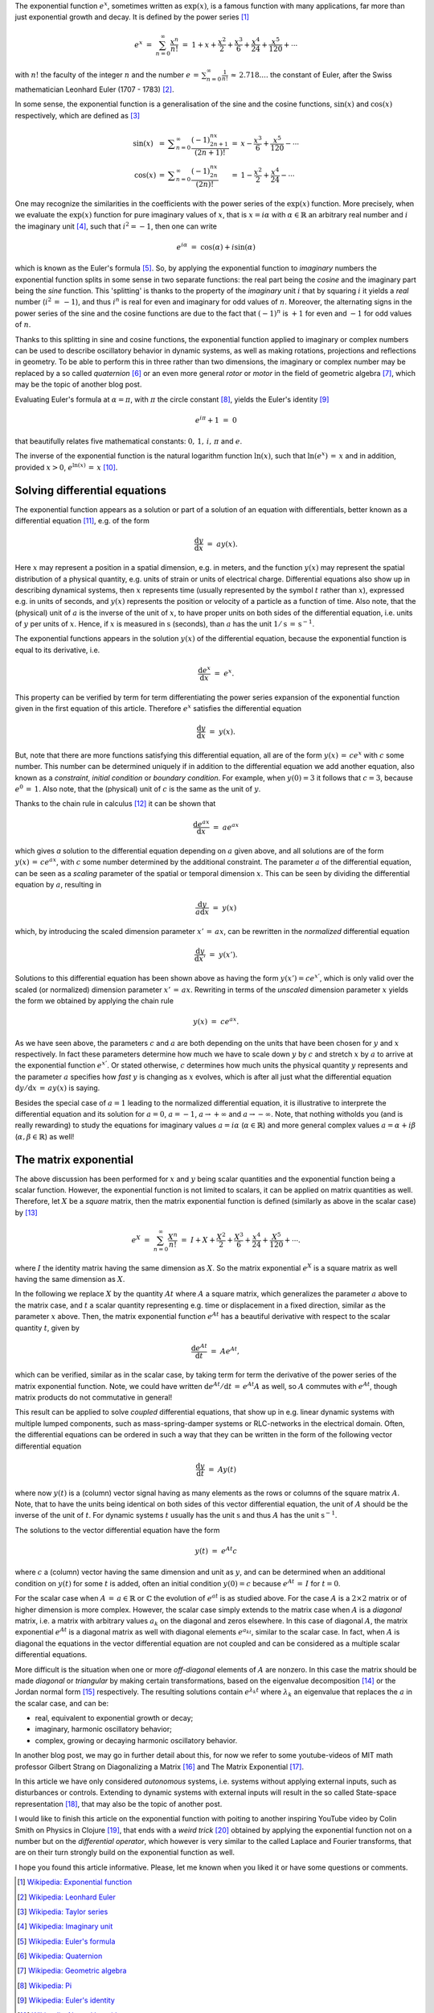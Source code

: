 .. title: The exponential function (exp)
.. slug: exp-function
.. date: 2020-12-20 16:49:18 UTC+01:00
.. tags: 
.. category: 
.. link: 
.. description: 
.. type: text
.. has_math: true

The exponential function :math:`e^x`, sometimes written as :math:`\mathrm{exp}(x)`, is a famous function with many applications, far more than just exponential growth and decay. It is defined by the power series [#]_

.. math::
   e^x ~=~ \sum_{n=0}^\infty \frac{x^n}{n!} ~=~ 1 + x + \frac{x^2}{2} + \frac{x^3}{6} + \frac{x^4}{24} + \frac{x^5}{120}+\cdots
   
with :math:`n!` the faculty of the integer :math:`n` and the number :math:`e\,=\,\sum_{n=0}^\infty \frac{1}{n!}\,\approx\,2.718....` the constant of Euler, after the Swiss mathematician Leonhard Euler (1707 - 1783) [#]_.

.. TEASER_END

In some sense, the exponential function is a generalisation of the sine and the cosine functions, :math:`\mathrm{sin}(x)` and :math:`\mathrm{cos}(x)` respectively, which are defined as [#]_


.. math::
   \begin{array}{lclcl}
   \mathrm{sin}(x)&=&\displaystyle\sum_{n=0}^\infty \frac{(-1)^nx^{2n+1}}{(2n+1)!}&=&\displaystyle x-\frac{x^3}{6}+\frac{x^5}{120}-\cdots \\
   \mathrm{cos}(x)&=&\displaystyle\sum_{n=0}^\infty \frac{(-1)^nx^{2n}}{(2n)!}&=&\displaystyle 1-\frac{x^2}{2}+\frac{x^4}{24}-\cdots
   \end{array}

One may recognize the similarities in the coefficients with the power series of the :math:`\mathrm{exp}(x)` function. More precisely, when we evaluate the :math:`\mathrm{exp}(x)` function for pure imaginary values of :math:`x`, that is :math:`x=i\alpha` with :math:`\alpha\in\mathbb{R}` an arbitrary real number and :math:`i` the imaginary unit [#]_, such that :math:`i^2=-1`, then one can write

.. math::
   e^{i\alpha}~=~\cos(\alpha) + i\sin(\alpha)

which is known as the Euler's formula [#]_. So, by applying the exponential function to *imaginary* numbers the exponential function splits in some sense in two separate functions: the real part being the *cosine* and the imaginary part being the *sine* function. This 'splitting' is thanks to the property of the *imaginary* unit :math:`i` that by squaring :math:`i` it yields a *real* number (:math:`i^2\,=\,-1`), and thus :math:`i^n` is real for even and imaginary for odd values of :math:`n`. Moreover, the alternating signs in the power series of the sine and the cosine functions are due to the fact that :math:`(-1)^n` is :math:`+1` for even and :math:`-1` for odd values of :math:`n`.

Thanks to this splitting in sine and cosine functions, the exponential function applied to imaginary or complex numbers can be used to describe oscillatory behavior in dynamic systems, as well as making rotations, projections and reflections in geometry. To be able to perform this in three rather than two dimensions, the imaginary or complex number may be replaced by a so called *quaternion* [#]_ or an even more general *rotor* or *motor* in the field of geometric algebra [#]_, which may be the topic of another blog post. 

Evaluating Euler's formula at :math:`\alpha=\pi`, with :math:`\pi` the circle constant [#]_, yields the Euler's identity [#]_

.. math::
   e^{i\pi}+1~=~0

that beautifully relates five mathematical constants: :math:`0,\,1,\,i,\,\pi` and :math:`e`.

The inverse of the exponential function is the natural logarithm function :math:`\mathrm{ln}(x)`, such that :math:`\mathrm{ln}(e^x)\,=\,x` and in addition,  provided :math:`x>0`, :math:`e^{\mathrm{ln}(x)}\,=\,x` [#]_.


Solving differential equations
------------------------------

The exponential function appears as a solution or part of a solution of an equation with differentials, better known as a differential equation [#]_, e.g. of the form

.. math::
   \frac{\mathrm{d} y}{\mathrm{d} x}~=~ a y(x).

Here :math:`x` may represent a position in a spatial dimension, e.g. in meters, and the function :math:`y(x)` may represent the spatial distribution of a physical quantity, e.g. units of strain or units of electrical charge. Differential equations also show up in describing dynamical systems, then :math:`x` represents time (usually represented by the symbol :math:`t` rather than :math:`x`), expressed e.g. in units of seconds, and :math:`y(x)` represents the position or velocity of a particle as a function of time. Also note, that the (physical) unit of :math:`a` is the inverse of the unit of :math:`x`, to have proper units on both sides of the differential equation, i.e. units of :math:`y` per units of :math:`x`. Hence, if :math:`x` is measured in :math:`\mathrm{s}` (seconds), than :math:`a` has the unit :math:`1/\mathrm{s}\,=\,\mathrm{s}^{-1}`.

The exponential functions appears in the solution :math:`y(x)` of the differential equation, because the exponential function is equal to its derivative, i.e.

.. math::
   \frac{\mathrm{d}e^x}{\mathrm{d} x}~=~ e^x.

This property can be verified by term for term differentiating the power series expansion of the exponential function given in the first equation of this article. Therefore :math:`e^x` satisfies the differential equation

.. math::
   \frac{\mathrm{d} y}{\mathrm{d} x}~=~ y(x).
  
But, note that there are more functions satisfying this differential equation, all are of the form :math:`y(x)\,=\,ce^x` with :math:`c` some number. This number can be determined uniquely if in addition to the differential equation we add another equation, also known as a *constraint*, *initial condition* or *boundary condition*. For example, when :math:`y(0)=3` it follows that :math:`c=3`, because :math:`e^0\,=\,1`. Also note, that the (physical) unit of :math:`c` is the same as the unit of :math:`y`.

Thanks to the chain rule in calculus [#]_ it can be shown that

.. math::
   \frac{\mathrm{d}e^{ax}}{\mathrm{d}x} ~=~ ae^{ax}

which gives *a* solution to the differential equation depending on :math:`a` given above, and all solutions are of the form :math:`y(x)\,=\,ce^{ax}`, with :math:`c` some number determined by the additional constraint. The parameter :math:`a` of the differential equation, can be seen as a *scaling* parameter of the spatial or temporal dimension :math:`x`. This can be seen by dividing the differential equation by :math:`a`, resulting in

.. math::
   \frac{\mathrm{d} y}{a\mathrm{d} x}~=~ y(x)

which, by introducing the scaled dimension parameter :math:`x'\,=\,ax`, can be rewritten in the *normalized* differential equation

.. math::
   \frac{\mathrm{d} y}{\mathrm{d} x'}~=~ y(x').

Solutions to this differential equation has been shown above as having the form :math:`y(x')=ce^{x'}`, which is only valid over the scaled (or normalized) dimension parameter :math:`x'\,=\,ax`. Rewriting in terms of the *unscaled* dimension parameter :math:`x` yields the form we obtained by applying the chain rule

.. math::
   y(x)~=~ce^{ax}.

As we have seen above, the parameters :math:`c` and :math:`a` are both depending on the units that have been chosen for :math:`y` and :math:`x` respectively. In fact these parameters determine how much we have to scale down :math:`y` by :math:`c` and stretch :math:`x` by :math:`a` to arrive at the exponential function :math:`e^{x'}`. Or stated otherwise, :math:`c` determines how much units the physical quantity :math:`y` represents and the parameter :math:`a` specifies how *fast* :math:`y` is changing as :math:`x` evolves, which is after all just what the differential equation :math:`\mathrm{d}y/\mathrm{d}x\,=\,ay(x)` is saying.

Besides the special case of :math:`a=1` leading to the normalized differential equation, it is illustrative to interprete the differential equation and its solution for :math:`a=0`, :math:`a=-1`, :math:`a\to+\infty` and :math:`a\to-\infty`. Note, that nothing witholds you (and is really rewarding) to study the equations for imaginary values :math:`a=i\alpha` (:math:`\alpha\in\mathbb{R}`) and more general complex values :math:`a=\alpha+i\beta` (:math:`\alpha,\beta\in\mathbb{R}`) as well!

The matrix exponential
----------------------

The above discussion has been performed for :math:`x` and :math:`y` being scalar quantities and the exponential function being a scalar function. However, the exponential function is not limited to scalars, it can be applied on matrix quantities as well. Therefore, let :math:`X` be a *square* matrix, then the matrix exponential function is defined (similarly as above in the scalar case) by [#]_

.. math::
   e^X~=~\sum_{n=0}^\infty \frac{X^n}{n!}~=~I + X + \frac{X^2}{2} + \frac{X^3}{6} + \frac{x^4}{24} + \frac{X^5}{120} + \cdots.

where :math:`I` the identity matrix having the same dimension as :math:`X`. So the matrix exponential :math:`e^X` is a square matrix as well having the same dimension as :math:`X`.

In the following we replace :math:`X` by the quantity :math:`At` where :math:`A` a square matrix, which generalizes the parameter :math:`a` above to the matrix case, and :math:`t` a scalar quantity representing e.g. time or displacement in a fixed direction, similar as the parameter :math:`x` above. Then, the matrix exponential function :math:`e^{At}`
has a beautiful derivative with respect to the scalar quantity :math:`t`, given by

.. math::
   \frac{\mathrm{d}e^{At}}{\mathrm{d}t}~=~Ae^{At},

which can be verified, similar as in the scalar case, by taking term for term the derivative of the power series of the matrix exponential function. Note, we could have written :math:`\mathrm{d}e^{At}/\mathrm{d}t\,=\,e^{At}A` as well, so :math:`A` commutes with :math:`e^{At}`, though matrix products do not commutative in general! 

This result can be applied to solve *coupled* differential equations, that show up in e.g. linear dynamic systems with multiple lumped components, such as mass-spring-damper systems or RLC-networks in the electrical domain. Often, the differential equations can be ordered in such a way that they can be written in the form of the following vector differential equation

.. math::
   \frac{\mathrm{d}y}{\mathrm{d}t}~=~ A y(t)

where now :math:`y(t)` is a (column) vector signal having as many elements as the rows or columns of the square matrix :math:`A`. Note, that to have the units being identical on both sides of this vector differential equation, the unit of :math:`A` should be the inverse of the unit of :math:`t`. For dynamic systems :math:`t` usually has the unit :math:`\mathrm{s}` and thus :math:`A` has the unit :math:`\mathrm{s}^{-1}`.

The solutions to the vector differential equation have the form

.. math::
   y(t)~=~e^{At}c

where :math:`c` a (column) vector having the same dimension and unit as :math:`y`, and can be determined when an additional condition on :math:`y(t)` for some :math:`t` is added, often an initial condition :math:`y(0)=c` because :math:`e^{At}\,=\,I` for :math:`t=0`.

For the scalar case when :math:`A\,=\,a\in\mathbb{R}` or :math:`\mathbb{C}` the evolution of :math:`e^{at}` is as studied above. For the case :math:`A` is a :math:`2\times2` matrix or of higher dimension is more complex. However, the scalar case simply extends to the matrix case when :math:`A` is a *diagonal* matrix, i.e. a matrix with arbitrary values :math:`a_k` on the diagonal and zeros elsewhere. In this case of diagonal :math:`A`, the matrix exponential :math:`e^{At}` is a diagonal matrix as well with diagonal elements :math:`e^{a_kt}`, similar to the scalar case. In fact, when :math:`A` is diagonal the equations in the vector differential equation are not coupled and can be considered as a multiple scalar differential equations.

More difficult is the situation when one or more *off-diagonal* elements of :math:`A` are nonzero. In this case the matrix should be made *diagonal* or *triangular* by making certain transformations, based on the eigenvalue decomposition [#]_ or the Jordan normal form [#]_ respectively. The resulting solutions contain :math:`e^{\lambda_k t}` where :math:`\lambda_k` an eigenvalue that replaces the :math:`a` in the scalar case, and can be:

- real, equivalent to exponential growth or decay;
- imaginary, harmonic oscillatory behavior;
- complex, growing or decaying harmonic oscillatory behavior.  

In another blog post, we may go in further detail about this, for now we refer to some youtube-videos of MIT math professor Gilbert Strang on Diagonalizing a Matrix [#]_ and The Matrix Exponential [#]_.

In this article we have only considered *autonomous* systems, i.e. systems without applying external inputs, such as disturbances or controls. Extending to dynamic systems with external inputs will result in the so called State-space representation [#]_, that may also be the topic of another post.

I would like to finish this article on the exponential function with poiting to another inspiring YouTube video by Colin Smith on Physics in Clojure [#]_, 
that ends with a *weird trick* [#]_ obtained by applying the exponential function not on a number but on the *differential operator*, which however is very similar to the called Laplace and Fourier transforms, that are on their turn strongly build on the exponential function as well.

I hope you found this article informative. Please, let me known when you liked it or have some questions or comments.


.. [#] `Wikipedia: Exponential function`_
.. [#] `Wikipedia: Leonhard Euler`_
.. [#] `Wikipedia: Taylor series`_
.. [#] `Wikipedia: Imaginary unit`_
.. [#] `Wikipedia: Euler's formula`_
.. [#] `Wikipedia: Quaternion`_
.. [#] `Wikipedia: Geometric algebra`_
.. [#] `Wikipedia: Pi`_
.. [#] `Wikipedia: Euler's identity`_
.. [#] `Wikipedia: Natural logarithm`_
.. [#] `Wikipedia: Differential equation`_
.. [#] `Wikipedia: Chain rule`_
.. [#] `Wikipedia: Matrix exponential`_
.. [#] `Wikipedia: Eigenvalues and eigenvectors`_
.. [#] `Wikipedia: Jordan normal form`_
.. [#] `Gilbert Strang, Diagonalizing a Matrix (YouTube MIT OpenCourseWare)`_
.. [#] `Gilbert Strang, The Matrix Exponential (YouTube MIT OpenCourseWare)`_
.. [#] `Wikipedia: State-space representation`_
.. [#] `Phil Colin, Physics in Clojure (YouTube Clojure/West)`_
.. [#] `Phil Colin, One weird trick (in\: Physics in Clojure at 38\:15)`_

.. _Wikipedia\: Exponential function: https://en.wikipedia.org/wiki/Exponential_function
.. _Wikipedia\: Leonhard Euler: https://en.wikipedia.org/wiki/Leonhard_Euler
.. _Wikipedia\: Taylor series: https://en.wikipedia.org/wiki/Taylor_series
.. _Wikipedia\: Imaginary unit: https://en.wikipedia.org/wiki/Imaginary_unit
.. _Wikipedia\: Euler's formula: https://en.wikipedia.org/wiki/Euler%27s_formula
.. _Wikipedia\: Quaternion: https://en.wikipedia.org/wiki/Quaternion
.. _Wikipedia\: Geometric algebra: https://en.wikipedia.org/wiki/Geometric_algebra
.. _Wikipedia\: Pi: https://en.wikipedia.org/wiki/Pi
.. _Wikipedia\: Euler's identity: https://en.wikipedia.org/wiki/Euler%27s_identity
.. _Wikipedia\: Natural logarithm: https://en.wikipedia.org/wiki/Natural_logarithm
.. _Wikipedia\: Differential equation: https://en.wikipedia.org/wiki/Differential_equation
.. _Wikipedia\: Chain rule: https://en.wikipedia.org/wiki/Chain_rule
.. _Wikipedia\: Matrix exponential: https://en.wikipedia.org/wiki/Matrix_exponential
.. _Wikipedia\: Eigenvalues and eigenvectors: https://en.wikipedia.org/wiki/Eigenvalues_and_eigenvectors
.. _Wikipedia\: Jordan normal form: https://en.wikipedia.org/wiki/Jordan_normal_form
.. _Gilbert Strang, Diagonalizing a Matrix (YouTube MIT OpenCourseWare): https://youtu.be/U8R54zOTVLw
.. _Gilbert Strang, The Matrix Exponential (YouTube MIT OpenCourseWare): https://youtu.be/LwSk9M5lJx4
.. _Wikipedia\: State-space representation: https://en.wikipedia.org/wiki/State-space_representation
.. _Phil Colin, Physics in Clojure (YouTube Clojure/West): https://youtu.be/7PoajCqNKpg
.. _Phil Colin, One weird trick (in\: Physics in Clojure at 38\:15): https://youtu.be/7PoajCqNKpg?t=2295
